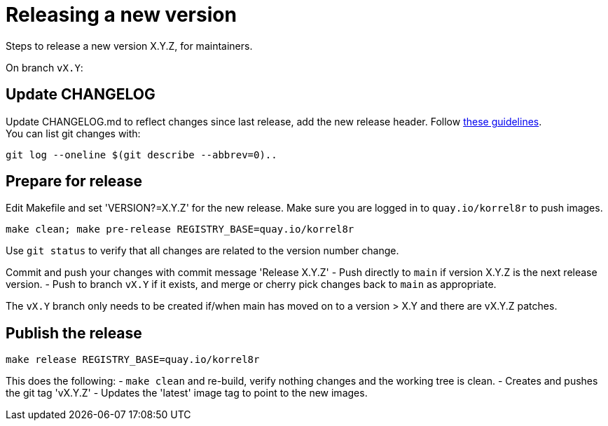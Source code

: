 = Releasing a new version

Steps to release a new version X.Y.Z, for maintainers.

On branch `vX.Y`:

== Update CHANGELOG

Update CHANGELOG.md to reflect changes since last release, add the new release header.
Follow http://keepachangelog.com[these guidelines]. +
You can list git changes with:

  git log --oneline $(git describe --abbrev=0)..

== Prepare for release

Edit Makefile and set 'VERSION?=X.Y.Z' for the new release.
Make sure you are logged in to `quay.io/korrel8r` to push images.

  make clean; make pre-release REGISTRY_BASE=quay.io/korrel8r

Use `git status` to verify that all changes are related to the version number change.

Commit and push your changes with commit message 'Release X.Y.Z'
- Push directly to `main` if version X.Y.Z is the next release version.
- Push to branch `vX.Y` if it exists, and merge or cherry pick changes back to `main` as appropriate.

The `vX.Y` branch only needs to be created if/when main has moved on to a version > X.Y and there are vX.Y.Z patches.

== Publish the release

  make release REGISTRY_BASE=quay.io/korrel8r

This does the following:
- `make clean` and re-build, verify nothing changes and the working tree is clean.
- Creates and pushes the git tag 'vX.Y.Z'
- Updates the 'latest' image tag to point to the new images.

